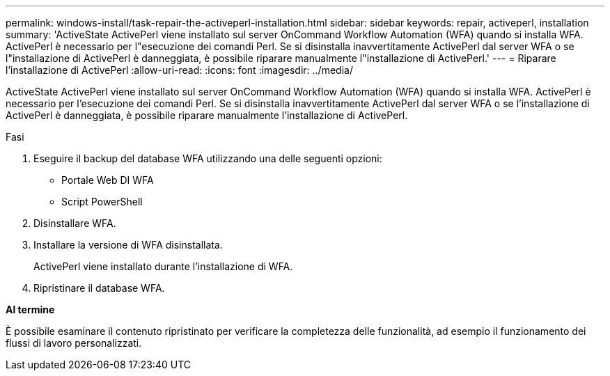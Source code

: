 ---
permalink: windows-install/task-repair-the-activeperl-installation.html 
sidebar: sidebar 
keywords: repair, activeperl, installation 
summary: 'ActiveState ActivePerl viene installato sul server OnCommand Workflow Automation (WFA) quando si installa WFA. ActivePerl è necessario per l"esecuzione dei comandi Perl. Se si disinstalla inavvertitamente ActivePerl dal server WFA o se l"installazione di ActivePerl è danneggiata, è possibile riparare manualmente l"installazione di ActivePerl.' 
---
= Riparare l'installazione di ActivePerl
:allow-uri-read: 
:icons: font
:imagesdir: ../media/


[role="lead"]
ActiveState ActivePerl viene installato sul server OnCommand Workflow Automation (WFA) quando si installa WFA. ActivePerl è necessario per l'esecuzione dei comandi Perl. Se si disinstalla inavvertitamente ActivePerl dal server WFA o se l'installazione di ActivePerl è danneggiata, è possibile riparare manualmente l'installazione di ActivePerl.

.Fasi
. Eseguire il backup del database WFA utilizzando una delle seguenti opzioni:
+
** Portale Web DI WFA
** Script PowerShell


. Disinstallare WFA.
. Installare la versione di WFA disinstallata.
+
ActivePerl viene installato durante l'installazione di WFA.

. Ripristinare il database WFA.


*Al termine*

È possibile esaminare il contenuto ripristinato per verificare la completezza delle funzionalità, ad esempio il funzionamento dei flussi di lavoro personalizzati.
